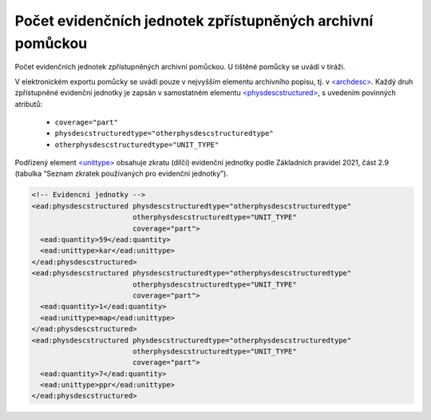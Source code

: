 .. _ead_archdesc_physdescstruct:

Počet evidenčních jednotek zpřístupněných archivní pomůckou
=================================================================

Počet evidenčních jednotek zpřístupněných archivní pomůckou. U tištěné pomůcky se uvádí v tiráži.

V elektronickém exportu pomůcky se uvádí pouze v nejvyšším elementu archivního popisu, 
tj. v `<archdesc> <https://www.loc.gov/ead/EAD3taglib/EAD3.html#elem-archdesc>`_.
Každý druh zpřístupněné evidenční jednotky je zapsán v samostatném elementu 
`<physdescstructured> <https://www.loc.gov/ead/EAD3taglib/EAD3.html#elem-physdescstructured>`_,
s uvedením povinných atributů:

 - ``coverage="part"``
 - ``physdescstructuredtype="otherphysdescstructuredtype"``
 - ``otherphysdescstructuredtype="UNIT_TYPE"``


Podřízený element `<unittype> <https://www.loc.gov/ead/EAD3taglib/EAD3.html#elem-unittype>`_ obsahuje 
zkratu (dílčí) evidenční jednotky podle Základních pravidel 2021,  
část 2.9 (tabulka “Seznam zkratek používaných pro evidenční jednotky”).




.. code-block:: xml

  <!-- Evidencni jednotky -->
  <ead:physdescstructured physdescstructuredtype="otherphysdescstructuredtype" 
                          otherphysdescstructuredtype="UNIT_TYPE"
                          coverage="part">
    <ead:quantity>59</ead:quantity>
    <ead:unittype>kar</ead:unittype>
  </ead:physdescstructured>
  <ead:physdescstructured physdescstructuredtype="otherphysdescstructuredtype" 
                          otherphysdescstructuredtype="UNIT_TYPE"
                          coverage="part">
    <ead:quantity>1</ead:quantity>
    <ead:unittype>map</ead:unittype>
  </ead:physdescstructured>
  <ead:physdescstructured physdescstructuredtype="otherphysdescstructuredtype" 
                          otherphysdescstructuredtype="UNIT_TYPE"
                          coverage="part">
    <ead:quantity>7</ead:quantity>
    <ead:unittype>ppr</ead:unittype>
  </ead:physdescstructured>
